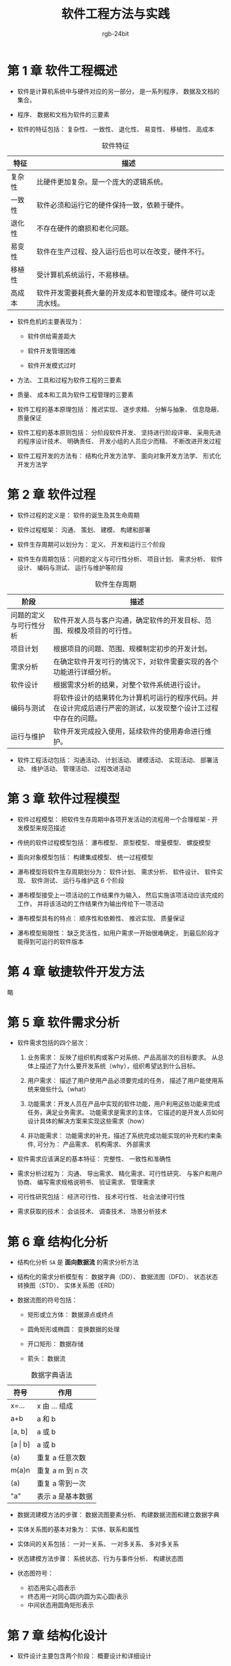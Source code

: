 #+HTML_HEAD: <link rel="stylesheet" type="text/css" href="https://rgb-24bit.github.io/org-html-theme-list/org-readthedocs/theme/css/htmlize.css"/>
#+HTML_HEAD: <link rel="stylesheet" type="text/css" href="https://rgb-24bit.github.io/org-html-theme-list/org-readthedocs/theme/css/readtheorg.css"/>

#+HTML_HEAD: <script src="https://ajax.googleapis.com/ajax/libs/jquery/2.1.3/jquery.min.js"></script>
#+HTML_HEAD: <script src="https://maxcdn.bootstrapcdn.com/bootstrap/3.3.4/js/bootstrap.min.js"></script>

#+HTML_HEAD: <script type="text/javascript" src="https://rgb-24bit.github.io/org-html-theme-list/org-readthedocs/theme/js/jquery.stickytableheaders.min.js"></script>
#+HTML_HEAD: <script type="text/javascript" src="https://rgb-24bit.github.io/org-html-theme-list/org-readthedocs/theme/js/readtheorg.js"></script>

#+OPTIONS:    H:3 num:nil toc:t \n:nil ::t |:t ^:t -:t f:t *:t tex:t d:(HIDE) tags:not-in-toc

#+TITLE: 软件工程方法与实践
#+AUTHOR: rgb-24bit

* 第 1 章 软件工程概述
  + 软件是计算机系统中与硬件对应的另一部分， 是一系列程序， 数据及文档的集合。

  + 程序、 数据和文档为软件的三要素

  + 软件的特征包括： 复杂性、 一致性、 退化性、 易变性、 移植性、 高成本

  #+CAPTION: 软件特征
  |--------+--------------------------------------------------------------|
  | 特征   | 描述                                                         |
  |--------+--------------------------------------------------------------|
  | 复杂性 | 比硬件更加复杂。是一个庞大的逻辑系统。                       |
  | 一致性 | 软件必须和运行它的硬件保持一致，依赖于硬件。                 |
  | 退化性 | 不存在硬件的磨损和老化问题。                                 |
  | 易变性 | 软件在生产过程、投入运行后也可以在改变，硬件不行。           |
  | 移植性 | 受计算机系统运行，不易移植。                                 |
  | 高成本 | 软件开发需要耗费大量的开发成本和管理成本。硬件可以走流水线。 |
  |--------+--------------------------------------------------------------|

  + 软件危机的主要表现为：

    - 软件供给需差距大

    - 软件开发管理困难

    - 软件开发模式过时

  + 方法、 工具和过程为软件工程的三要素

  + 质量、 成本和工具为软件工程管理的三要素

  + 软件工程的基本原理包括： 推迟实现、 逐步求精、 分解与抽象、 信息隐蔽、 质量保证

  + 软件工程的基本原则包括： 分阶段软件开发、 坚持进行阶段评审、 采用先进的程序设计技术、 明确责任、 开发小组的人员应少而精、 不断改进开发过程

  + 软件工程开发的方法有： 结构化开发方法学、 面向对象开发方法学、 形式化开发方法学

* 第 2 章 软件过程
  + 软件过程的定义是： 软件的诞生及其生命周期

  + 软件过程框架： 沟通、 策划、 建模、 构建和部署

  + 软件生存周期可以划分为： 定义、 开发和运行三个阶段

  + 软件生存周期包括： 问题的定义与可行性分析、 项目计划、 需求分析、 软件设计、 编码与测试、 运行与维护等阶段

  #+CAPTION: 软件生存周期
  |------------------------+----------------------------------------------------------------------------------------------------------------|
  | 阶段                   | 描述                                                                                                           |
  |------------------------+----------------------------------------------------------------------------------------------------------------|
  | 问题的定义与可行性分析 | 软件开发人员与客户沟通，确定软件的开发目标、范围、规模及项目的可行性。                                         |
  | 项目计划               | 根据项目的问题、范围、规模制定初步的开发计划。                                                                 |
  | 需求分析               | 在确定软件开发可行的情况下，对软件需要实现的各个功能进行详细分析。                                             |
  | 软件设计               | 根据需求分析的结果，对整个软件系统进行设计。                                                                   |
  | 编码与测试             | 将软件设计的结果转化为计算机可运行的程序代码。并在设计完成后进行严密的测试，以发现整个设计工过程中存在的问题。 |
  | 运行与维护             | 软件开发完成投入使用，延续软件的使用寿命进行维护。                                                             |
  |------------------------+----------------------------------------------------------------------------------------------------------------|

  + 软件工程活动包括： 沟通活动、 计划活动、 建模活动、 实现活动、 部署活动、 维护活动、 管理活动、 过程改进活动

* 第 3 章 软件过程模型
  + 软件过程模型： 把软件生存周期中各项开发活动的流程用一个合理框架 - 开发模型来规范描述

  + 传统的软件过程模型包括： 瀑布模型、 原型模型、 增量模型、 螺旋模型

  + 面向对象模型包括： 构建集成模型、 统一过程模型

  + 瀑布模型将软件生存周期划分为： 软件计划、 需求分析、 软件设计、 软件实现、 软件测试、 运行与维护这 6 个阶段

  + 瀑布模型接受上一项活动的工作结果作为输入， 然后实施该项活动应该完成的工作， 并将该活动的工作结果作为输出传给下一项活动

  + 瀑布模型具有的特点： 顺序性和依赖性、 推迟实现、 质量保证

  + 瀑布模型局限性： 缺乏灵活性，如用户需求一开始很难确定， 到最后阶段才能得到可运行的软件版本

* 第 4 章 敏捷软件开发方法
  略

* 第 5 章 软件需求分析
  + 软件需求包括的四个层次：
    1. 业务需求： 反映了组织机构或客户对系统、产品高层次的目标要求。 从总体上描述了为什么要开发系统（why），组织希望达到什么目标。

    2. 用户需求： 描述了用户使用产品必须要完成的任务， 描述了用户能使用系统来做些什么（what）

    3. 功能需求：开发人员在产品中实现的软件功能，用户利用这些功能来完成任务，满足业务需求。 功能需求是需求的主体，
       它描述的是开发人员如何设计具体的解决方案来实现这些需求（how）

    4. 非功能需求： 功能需求的补充，描述了系统完成功能实现的补充和约束条件, 可分为： 产品需求、 机构需求、 外部需求

  + 软件需求应该满足的基本特征： 完整性、 一致性和准确性

  + 需求分析过程为： 沟通、 导出需求、 精化需求、可行性研究、 与客户和用户协商、 编写需求规格说明书、 验证需求、 管理需求

  + 可行性研究包括： 经济可行性、 技术可行性、 社会法律可行性

  + 需求获取的技术： 会谈技术、 调查技术、 场景分析技术

* 第 6 章 结构化分析
  + 结构化分析 ~SA~ 是 *面向数据流* 的需求分析方法

  + 结构化的需求分析模型有： 数据字典（DD）、 数据流图（DFD）、  状态状态转换图（STD）、 实体关系图（ERD）

  + 数据流图的符号包括：
    - 矩形或立方体： 数据源点或终点

    - 圆角矩形或椭圆： 变换数据的处理

    - 开口矩形： 数据存储

    - 箭头： 数据流

  #+CAPTION: 数据字典语法
  |-------------+-------------------|
  | 符号        | 作用              |
  |-------------+-------------------|
  | x=...       | x 由 ... 组成     |
  | a+b         | a 和 b            |
  | [a, b]      | a 或 b            |
  | [a \vert b] | a 或 b            |
  | {a}         | 重复 a 任意次数   |
  | m{a}n       | 重复 a m 到 n 次  |
  | (a)         | 重复 a 零到一次   |
  | "a"         | 表示 a 是基本数据 |
  |-------------+-------------------|

  + 数据流建模方法的步骤： 数据流图要素分析、 构建数据流图和建立数据字典

  + 实体关系图的基本对象为： 实体、联系和属性

  + 实体间的关系包括： 一对一关系、 一对多关系、 多对多关系

  + 状态建模方法步骤： 系统状态、行为与事件分析、 构建状态图

  + 状态图符号：
    + 初态用实心圆表示
    + 终态用一对同心圆(内圆为实心圆)表示
    + 中间状态用圆角矩形表示

* 第 7 章 结构化设计
  + 软件设计主要包含两个阶段： 概要设计和详细设计

